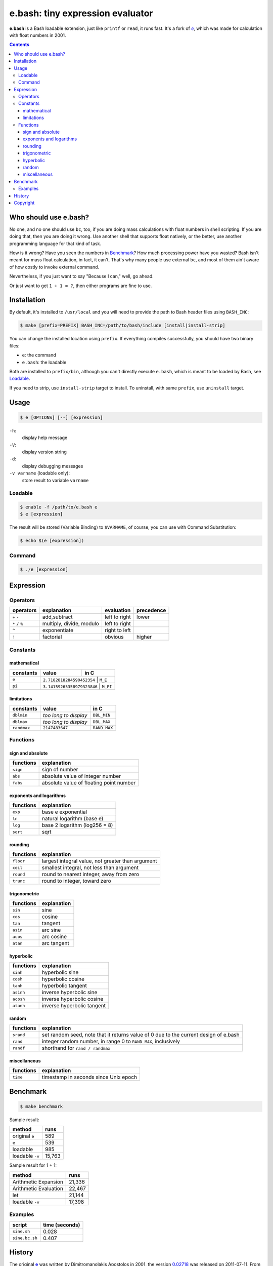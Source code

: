 =================================
e.bash: tiny expression evaluator
=================================

**e.bash** is a Bash loadable extension, just like ``printf`` or ``read``, it
runs fast. It's a fork of |ee|__, which was made for calculation with float
numbers in 2001.

.. |ee| replace:: *e*
__ History_

.. contents:: **Contents**
   :local:


Who should use e.bash?
======================

No one, and no one should use ``bc``, too, if you are doing mass calculations
with float numbers in shell scripting. If you are doing that, then you are
doing it wrong. Use another shell that supports float natively, or the better,
use another programming language for that kind of task.

How is it wrong? Have you seen the numbers in Benchmark_? How much processing
power have you wasted? Bash isn't meant for mass float calculation, in fact, it
can't. That's why many people use external ``bc``, and most of them ain't aware
of how costly to invoke external command.

Nevertheless, if you just want to say "Because I can," well, go ahead.

Or just want to get ``1 + 1 = ?``, then either programs are fine to use.


Installation
============

By default, it's installed to ``/usr/local`` and you will need to provide the
path to Bash header files using ``BASH_INC``:

.. code:: sh

  $ make [prefix=PREFIX] BASH_INC=/path/to/bash/include [install|install-strip]

You can change the installed location using ``prefix``. If everything compiles
successfully, you should have two binary files:

* ``e``: the command
* ``e.bash``: the loadable

Both are installed to ``prefix/bin``, although you can't directly execute
``e.bash``, which is meant to be loaded by Bash, see Loadable_.

If you need to strip, use ``install-strip`` target to install. To uninstall,
with same ``prefix``, use ``uninstall`` target.


Usage
=====

.. code:: sh

  $ e [OPTIONS] [--] [expression]

``-h``:
  display help message

``-V``:
  display version string

``-d``:
  display debugging messages

``-v varname`` (loadable only):
  store result to variable ``varname``

Loadable
--------

.. code:: sh

  $ enable -f /path/to/e.bash e
  $ e [expression]

The result will be stored (Variable Binding) to ``$VARNAME``, of course, you
can use with Command Substitution:

.. code:: sh

  $ echo $(e [expression])

Command
-------

.. code:: sh

  $ ./e [expression]


Expression
==========

Operators
---------

+-------------------+--------------------------+---------------+------------+
| operators         | explanation              | evaluation    | precedence |
+===================+==========================+===============+============+
| ``+`` ``-``       | add,subtract             | left to right | lower      |
+-------------------+--------------------------+---------------+------------+
| ``*`` ``/`` ``%`` | multiply, divide, modulo | left to right |            |
+-------------------+--------------------------+---------------+------------+
| ``^``             | exponentiate             | right to left |            |
+-------------------+--------------------------+---------------+------------+
| ``!``             | factorial                | obvious       | higher     |
+-------------------+--------------------------+---------------+------------+

Constants
---------

mathematical
............

+-------------+----------------------------+--------------+
| constants   | value                      | in C         |
+=============+============================+==============+
| ``e``       | ``2.7182818284590452354``  | ``M_E``      |
+-------------+------------------------+------------------+
| ``pi``      | ``3.14159265358979323846`` | ``M_PI``     |
+-------------+------------------------+------------------+

limitations
...........

+-------------+------------------------+--------------+
| constants   | value                  | in C         |
+=============+========================+==============+
| ``dblmin``  | *too long to display*  | ``DBL_MIN``  |
+-------------+------------------------+--------------+
| ``dblmax``  | *too long to display*  | ``DBL_MAX``  |
+-------------+------------------------+--------------+
| ``randmax`` | ``2147483647``         | ``RAND_MAX`` |
+-------------+------------------------+--------------+

Functions
---------

sign and absolute
.................

+---------------+-----------------------------------------------------------+
| functions     | explanation                                               |
+===============+===========================================================+
| ``sign``      | sign of number                                            |
+---------------+-----------------------------------------------------------+
| ``abs``       | absolute value of integer number                          |
+---------------+-----------------------------------------------------------+
| ``fabs``      | absolute value of floating point number                   |
+---------------+-----------------------------------------------------------+

exponents and logarithms
........................

+---------------+-----------------------------------------------------------+
| functions     | explanation                                               |
+===============+===========================================================+
| ``exp``       | base e exponential                                        |
+---------------+-----------------------------------------------------------+
| ``ln``        | natural logarithm (base e)                                |
+---------------+-----------------------------------------------------------+
| ``log``       | base 2 logarithm (log256 = 8)                             |
+---------------+-----------------------------------------------------------+
| ``sqrt``      | sqrt                                                      |
+---------------+-----------------------------------------------------------+

rounding
........

+---------------+-----------------------------------------------------------+
| functions     | explanation                                               |
+===============+===========================================================+
| ``floor``     | largest integral value, not greater than argument         |
+---------------+-----------------------------------------------------------+
| ``ceil``      | smallest integral, not less than argument                 |
+---------------+-----------------------------------------------------------+
| ``round``     | round to nearest integer, away from zero                  |
+---------------+-----------------------------------------------------------+
| ``trunc``     | round to integer, toward zero                             |
+---------------+-----------------------------------------------------------+

trigonometric
.............

+---------------+-----------------------------------------------------------+
| functions     | explanation                                               |
+===============+===========================================================+
| ``sin``       | sine                                                      |
+---------------+-----------------------------------------------------------+
| ``cos``       | cosine                                                    |
+---------------+-----------------------------------------------------------+
| ``tan``       | tangent                                                   |
+---------------+-----------------------------------------------------------+
| ``asin``      | arc sine                                                  |
+---------------+-----------------------------------------------------------+
| ``acos``      | arc cosine                                                |
+---------------+-----------------------------------------------------------+
| ``atan``      | arc tangent                                               |
+---------------+-----------------------------------------------------------+

hyperbolic
..........

+---------------+-----------------------------------------------------------+
| functions     | explanation                                               |
+===============+===========================================================+
| ``sinh``      | hyperbolic sine                                           |
+---------------+-----------------------------------------------------------+
| ``cosh``      | hyperbolic cosine                                         |
+---------------+-----------------------------------------------------------+
| ``tanh``      | hyperbolic tangent                                        |
+---------------+-----------------------------------------------------------+
| ``asinh``     | inverse hyperbolic sine                                   |
+---------------+-----------------------------------------------------------+
| ``acosh``     | inverse hyperbolic cosine                                 |
+---------------+-----------------------------------------------------------+
| ``atanh``     | inverse hyperbolic tangent                                |
+---------------+-----------------------------------------------------------+

random
......

+---------------+-----------------------------------------------------------+
| functions     | explanation                                               |
+===============+===========================================================+
| ``srand``     | set random seed, note that it returns value of 0          |
|               | due to the current design of e.bash                       |
+---------------+-----------------------------------------------------------+
| ``rand``      | integer random number,  in range 0 to ``RAND_MAX``,       |
|               | inclusively                                               |
+---------------+-----------------------------------------------------------+
| ``randf``     | shorthand for ``rand / randmax``                          |
+---------------+-----------------------------------------------------------+

miscellaneous
.............

+---------------+-----------------------------------------------------------+
| functions     | explanation                                               |
+===============+===========================================================+
| ``time``      | timestamp in seconds since Unix epoch                     |
+---------------+-----------------------------------------------------------+

Benchmark
=========

.. code:: sh

  $ make benchmark

Sample result:

+-----------------+--------+
| method          | runs   |
+=================+========+
| original ``e``  | 589    |
+-----------------+--------+
| ``e``           | 539    |
+-----------------+--------+
| loadable        | 985    |
+-----------------+--------+
| loadable ``-v`` | 15,763 |
+-----------------+--------+

Sample result for 1 + 1:

+-----------------------+--------+
| method                | runs   |
+=======================+========+
| Arithmetic Expansion  | 21,336 |
+-----------------------+--------+
| Arithmetic Evaluation | 22,467 |
+-----------------------+--------+
| let                   | 21,144 |
+-----------------------+--------+
| loadable ``-v``       | 17,398 |
+-----------------------+--------+

Examples
--------

+----------------+----------------+
| script         | time (seconds) |
+================+================+
| ``sine.sh``    | 0.028          |
+----------------+----------------+
| ``sine.bc.sh`` | 0.407          |
+----------------+----------------+


History
=======

The original |e|_ was written by Dimitromanolakis Apostolos in 2001, the
version 0.02718_ was released on 2011-07-11. From the original website e_:

.. |e| replace:: **e**
.. _e: http://web.archive.org/web/20090924080521/http://www.softnet.tuc.gr/%7Eapdim/projects/e/
.. _0.02718: https://bitbucket.org/livibetter/e.bash/commits/tag/v0.02718

  Some time ago while I [Dimitromanolakis Apostolos] was doing some homework
  for my university class, I needed a quick way to evaluate expressions, while
  I was typing at the command prompt. I found two solutions, using bc or
  gnuplot. bc has fixed precision which defaults to 0, so to evaluate an
  expression involving decimal results you need to issue a command like
  "scale=5" beforehand. On the other hand using gnuplot (and bc if it matters)
  involves loading the executable, evaluating your expression using the "print"
  command and quitting using the "quit" command. I needed something quicker..

  ...so, I coded *e*.

  e is a command line expression evaluator. It was designed to be as small as
  possible, and quick to use. Therefore the name "e" was chosen, so that while
  you are at the command prompt you can evaluate an expression with only 2
  keystrokes overhead. e manages to be under 8k in size on most compilers that
  I tried. My current record is 7000 bytes for v0.02718.

In August, 2014, e was forked and transformed into a Bash loadable extension by
Yu-Jie Lin (@livibetter) on Bitbucket.


Copyright
=========

This project is licensed under the GNU General Public License Version 2, see
COPYING_.

.. _COPYING: COPYING
